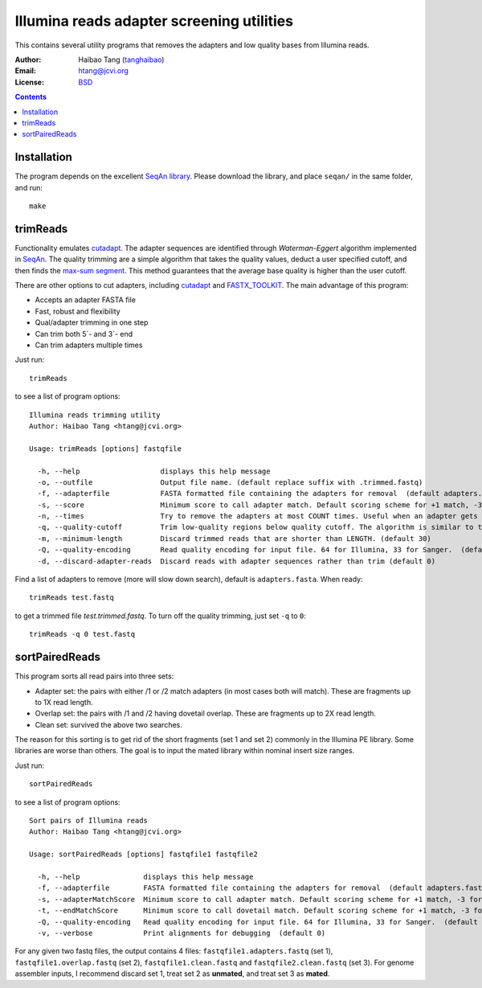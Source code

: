 
Illumina reads adapter screening utilities
=================================================
This contains several utility programs that removes the adapters and low quality bases from
Illumina reads. 

:Author: Haibao Tang (`tanghaibao <http://github.com/tanghaibao>`_)
:Email: htang@jcvi.org
:License: `BSD <http://creativecommons.org/licenses/BSD/>`_

.. contents ::

Installation
-------------
The program depends on the excellent `SeqAn library <http://www.seqan.de/>`_.
Please download the library, and place ``seqan/`` in the same folder, and run::

    make


trimReads
----------
Functionality emulates `cutadapt <http://code.google.com/p/cutadapt/>`_.
The adapter sequences are identified through `Waterman-Eggert` algorithm
implemented in `SeqAn <http://www.seqan.de/>`_. The quality trimming are a
simple algorithm that takes the quality values, deduct a user specified cutoff,
and then finds the `max-sum segment
<http://en.wikipedia.org/wiki/Maximum_subarray_problem>`_. This method
guarantees that the average base quality is higher than the user cutoff. 

There are other options to cut adapters, including `cutadapt
<http://code.google.com/p/cutadapt/>`_ and `FASTX_TOOLKIT
<http://hannonlab.cshl.edu/fastx_toolkit/>`_. The main advantage of this program:

* Accepts an adapter FASTA file
* Fast, robust and flexibility
* Qual/adapter trimming in one step
* Can trim both 5`- and 3`- end
* Can trim adapters multiple times

Just run::

    trimReads

to see a list of program options::

    Illumina reads trimming utility
    Author: Haibao Tang <htang@jcvi.org>

    Usage: trimReads [options] fastqfile

      -h, --help                   displays this help message
      -o, --outfile                Output file name. (default replace suffix with .trimmed.fastq)
      -f, --adapterfile            FASTA formatted file containing the adapters for removal  (default adapters.fasta)
      -s, --score                  Minimum score to call adapter match. Default scoring scheme for +1 match, -3 for mismatch/gapOpen/gapExtension. (default 15)
      -n, --times                  Try to remove the adapters at most COUNT times. Useful when an adapter gets appended multiple times. (default 4)
      -q, --quality-cutoff         Trim low-quality regions below quality cutoff. The algorithm is similar to the one used by BWA by finding a max-sum segment within the quality string. Set it to 0 to skip quality trimming.  (default 20)
      -m, --minimum-length         Discard trimmed reads that are shorter than LENGTH. (default 30)
      -Q, --quality-encoding       Read quality encoding for input file. 64 for Illumina, 33 for Sanger.  (default 64)
      -d, --discard-adapter-reads  Discard reads with adapter sequences rather than trim (default 0)

Find a list of adapters to remove (more will slow down search), default is ``adapters.fasta``. When ready::

    trimReads test.fastq

to get a trimmed file `test.trimmed.fastq`. To turn off the quality trimming, just set ``-q`` to ``0``::

    trimReads -q 0 test.fastq


sortPairedReads
----------------
This program sorts all read pairs into three sets:

* Adapter set: the pairs with either /1 or /2 match adapters (in most cases
  both will match). These are fragments up to 1X read length.
* Overlap set: the pairs with /1 and /2 having dovetail overlap. These are
  fragments up to 2X read length.
* Clean set: survived the above two searches.

The reason for this sorting is to get rid of the short fragments (set 1 and set
2) commonly in the Illumina PE library. Some libraries are worse than others.
The goal is to input the mated library within nominal insert size ranges.

Just run::

    sortPairedReads

to see a list of program options::

    Sort pairs of Illumina reads
    Author: Haibao Tang <htang@jcvi.org>

    Usage: sortPairedReads [options] fastqfile1 fastqfile2

      -h, --help               displays this help message
      -f, --adapterfile        FASTA formatted file containing the adapters for removal  (default adapters.fasta)
      -s, --adapterMatchScore  Minimum score to call adapter match. Default scoring scheme for +1 match, -3 for mismatch/gapOpen/gapExtension. (default 15)
      -t, --endMatchScore      Minimum score to call dovetail match. Default scoring scheme for +1 match, -3 for mismatch/gapOpen/gapExtension. (default 20)
      -Q, --quality-encoding   Read quality encoding for input file. 64 for Illumina, 33 for Sanger.  (default 64)
      -v, --verbose            Print alignments for debugging  (default 0)
     
For any given two fastq files, the output contains 4 files: ``fastqfile1.adapters.fastq`` (set 1),
``fastqfile1.overlap.fastq`` (set 2), ``fastqfile1.clean.fastq`` and
``fastqfile2.clean.fastq`` (set 3). For genome assembler inputs, I recommend
discard set 1, treat set 2 as **unmated**, and treat set 3 as **mated**.

